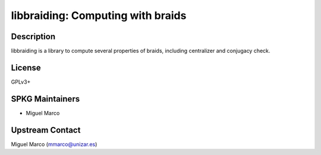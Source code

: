 libbraiding: Computing with braids
==================================

Description
-----------

libbraiding is a library to compute several properties of braids,
including centralizer and conjugacy check.

License
-------

GPLv3+


SPKG Maintainers
----------------

-  Miguel Marco


Upstream Contact
----------------

Miguel Marco (mmarco@unizar.es)
